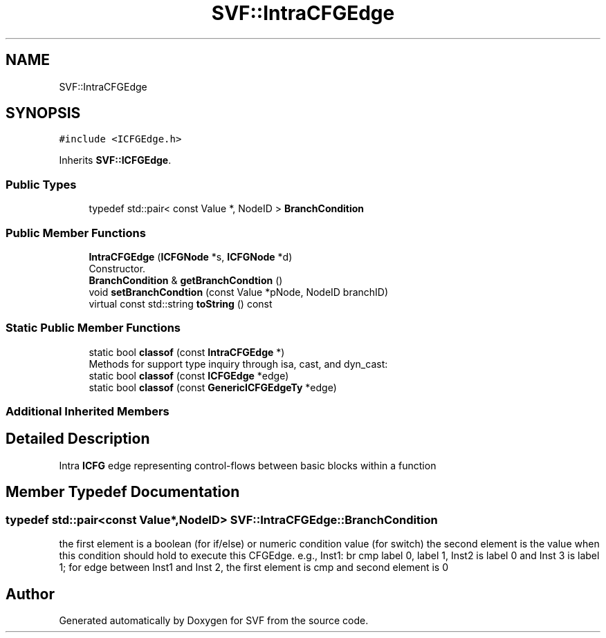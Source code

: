 .TH "SVF::IntraCFGEdge" 3 "Sun Feb 14 2021" "SVF" \" -*- nroff -*-
.ad l
.nh
.SH NAME
SVF::IntraCFGEdge
.SH SYNOPSIS
.br
.PP
.PP
\fC#include <ICFGEdge\&.h>\fP
.PP
Inherits \fBSVF::ICFGEdge\fP\&.
.SS "Public Types"

.in +1c
.ti -1c
.RI "typedef std::pair< const Value *, NodeID > \fBBranchCondition\fP"
.br
.in -1c
.SS "Public Member Functions"

.in +1c
.ti -1c
.RI "\fBIntraCFGEdge\fP (\fBICFGNode\fP *s, \fBICFGNode\fP *d)"
.br
.RI "Constructor\&. "
.ti -1c
.RI "\fBBranchCondition\fP & \fBgetBranchCondtion\fP ()"
.br
.ti -1c
.RI "void \fBsetBranchCondtion\fP (const Value *pNode, NodeID branchID)"
.br
.ti -1c
.RI "virtual const std::string \fBtoString\fP () const"
.br
.in -1c
.SS "Static Public Member Functions"

.in +1c
.ti -1c
.RI "static bool \fBclassof\fP (const \fBIntraCFGEdge\fP *)"
.br
.RI "Methods for support type inquiry through isa, cast, and dyn_cast: "
.ti -1c
.RI "static bool \fBclassof\fP (const \fBICFGEdge\fP *edge)"
.br
.ti -1c
.RI "static bool \fBclassof\fP (const \fBGenericICFGEdgeTy\fP *edge)"
.br
.in -1c
.SS "Additional Inherited Members"
.SH "Detailed Description"
.PP 
Intra \fBICFG\fP edge representing control-flows between basic blocks within a function 
.SH "Member Typedef Documentation"
.PP 
.SS "typedef std::pair<const Value*,NodeID> \fBSVF::IntraCFGEdge::BranchCondition\fP"
the first element is a boolean (for if/else) or numeric condition value (for switch) the second element is the value when this condition should hold to execute this CFGEdge\&. e\&.g\&., Inst1: br cmp label 0, label 1, Inst2 is label 0 and Inst 3 is label 1; for edge between Inst1 and Inst 2, the first element is cmp and second element is 0 

.SH "Author"
.PP 
Generated automatically by Doxygen for SVF from the source code\&.
